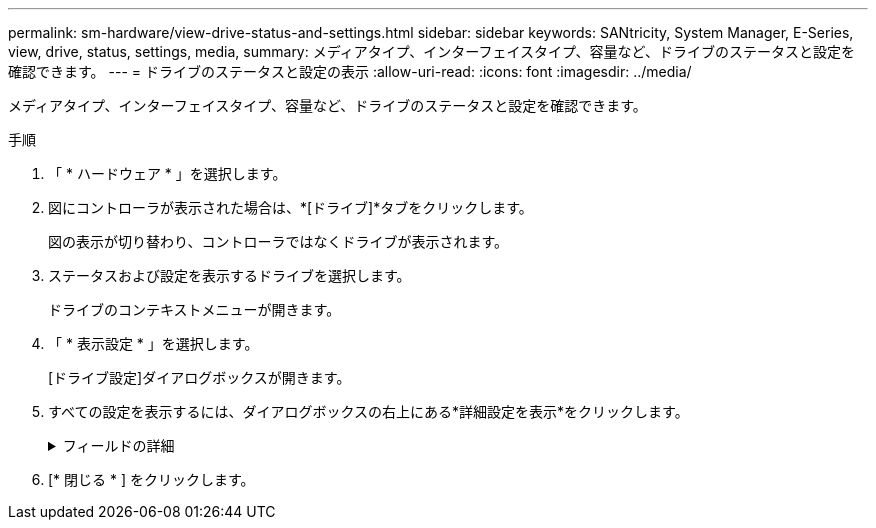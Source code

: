 ---
permalink: sm-hardware/view-drive-status-and-settings.html 
sidebar: sidebar 
keywords: SANtricity, System Manager, E-Series, view, drive, status, settings, media, 
summary: メディアタイプ、インターフェイスタイプ、容量など、ドライブのステータスと設定を確認できます。 
---
= ドライブのステータスと設定の表示
:allow-uri-read: 
:icons: font
:imagesdir: ../media/


[role="lead"]
メディアタイプ、インターフェイスタイプ、容量など、ドライブのステータスと設定を確認できます。

.手順
. 「 * ハードウェア * 」を選択します。
. 図にコントローラが表示された場合は、*[ドライブ]*タブをクリックします。
+
図の表示が切り替わり、コントローラではなくドライブが表示されます。

. ステータスおよび設定を表示するドライブを選択します。
+
ドライブのコンテキストメニューが開きます。

. 「 * 表示設定 * 」を選択します。
+
[ドライブ設定]ダイアログボックスが開きます。

. すべての設定を表示するには、ダイアログボックスの右上にある*詳細設定を表示*をクリックします。
+
.フィールドの詳細
[%collapsible]
====
[cols="25h,~"]
|===
| 設定 | 製品説明 


 a| 
ステータス
 a| 
「最適」、「オフライン」、「重大でない障害」、および「失敗」が表示されます。最適ステータスは、目的の動作状態を示します。



 a| 
モード
 a| 
割り当て済み、未割り当て、ホットスペアスタンバイ、または使用中のホットスペアが表示されます。



 a| 
場所
 a| 
ドライブが配置されているシェルフとベイの番号が表示されます。



 a| 
割り当て先/保護対象/保護対象
 a| 
ドライブがプール、ボリューム グループ、またはSSDキャッシュに割り当てられている場合は「割り当て先」と表示されます。値は、プール名、ボリューム グループ名、SSDキャッシュ名のいずれかです。ドライブが「スタンバイ」モードのホット スペアに割り当てられている場合は「保護対象」と表示されます。そのホット スペアが1つ以上のボリューム グループを保護できる場合は、ボリューム グループ名が表示されます。ボリュームグループを保護できない場合は、0個のボリュームグループが表示されます。

ドライブが「使用中」モードのホット スペアに割り当てられている場合は「保護」と表示されます。値は、影響を受けるボリューム グループの名前です。

ドライブが未割り当ての場合、このフィールドは表示されません。



 a| 
メディアタイプ
 a| 
ドライブが使用する記録メディアのタイプが表示されます。ハードディスクドライブ（HDD）またはソリッドステートディスク（SSD）のいずれかです。



 a| 
使用済み寿命の割合（SSDドライブが存在する場合にのみ表示）
 a| 
これまでにドライブに書き込まれたデータ量を理論上の合計書き込み制限値で割った値。



 a| 
インターフェイスタイプ
 a| 
ドライブが使用するインターフェイスのタイプ（SASなど）が表示されます。



 a| 
ドライブパスの冗長性
 a| 
ドライブとコントローラ間の接続が冗長であるかどうか（「はい」または「いいえ」）が表示されます。



 a| 
容量（GiB）
 a| 
ドライブの使用可能容量（設定済みの合計容量）が表示されます。



 a| 
速度（RPM）
 a| 
速度がRPM単位で表示されます（SSDの場合は表示されません）。



 a| 
現在のデータ速度
 a| 
ドライブとストレージアレイの間のデータ転送速度が表示されます。



 a| 
論理セクターサイズ（バイト）
 a| 
ドライブが使用する論理セクターサイズが表示されます。



 a| 
物理セクターサイズ（バイト）
 a| 
ドライブで使用される物理セクターサイズが表示されます。通常、ハードディスクドライブの物理セクターサイズは4096バイトです。



 a| 
ドライブファームウェアバージョン
 a| 
ドライブファームウェアのリビジョンレベルが表示されます。



 a| 
World-Wide Identifier
 a| 
ドライブの一意の16進数の識別子が表示されます。



 a| 
製品ID
 a| 
製造元によって割り当てられた製品IDが表示されます。



 a| 
シリアル番号
 a| 
ドライブのシリアル番号が表示されます。



 a| 
メーカー
 a| 
ドライブのベンダーが表示されます。



 a| 
製造日
 a| 
ドライブが作成された日付が表示されます。


NOTE: NVMeドライブでは使用できません。



 a| 
セキュリティ対応
 a| 
セキュリティ対応ドライブであるかどうか（「はい」または「いいえ」）が表示されます。セキュリティ対応ドライブには、Full Disk Encryption（FDE）ドライブと連邦情報処理標準（FIPS）ドライブ（レベル140-2または140-3）があります。これらのドライブでは、書き込み時にデータが暗号化され、読み取り時に復号化されます。ドライブセキュリティ機能を使用したセキュリティの強化に使用できるため、これらのドライブはsecured_capable_とみなされます。これらのドライブを使用するボリュームグループやプールでドライブセキュリティ機能を有効にすると、ドライブはsecure-_enabled_になります。



 a| 
セキュリティ有効
 a| 
セキュリティ有効ドライブであるかどうか（「はい」または「いいえ」）が表示されます。セキュリティ有効ドライブは、ドライブセキュリティ機能で使用されます。ドライブセキュリティ機能を有効にし、かつsecure-_enabled_drivesにあるプールまたはボリュームグループにドライブセキュリティを適用すると、ドライブはsecure-_enabled_になります。読み取り/書き込みアクセスは、正しいセキュリティキーが設定されたコントローラからのみ実行できます。この追加のセキュリティ機能により、ストレージアレイから物理的に取り外されたドライブ上のデータへの不正アクセスを防止できます。



 a| 
読み取り/書き込みアクセス
 a| 
ドライブが読み取り/書き込みアクセス可能かどうか（「はい」または「いいえ」）が表示されます。



 a| 
ドライブセキュリティキー識別子
 a| 
セキュリティ有効ドライブのセキュリティキーが表示されます。ドライブセキュリティは、 Full Disk Encryption （ FDE ）ドライブまたは連邦情報処理標準（ FIPS ）ドライブを使用してセキュリティを強化するストレージアレイの機能です。これらのドライブをドライブセキュリティ機能と組み合わせて使用すると、データにアクセスするためのセキュリティキーが必要になります。ドライブをアレイから物理的に取り外した場合、別のアレイに取り付けるまでドライブは動作しません。別のアレイに取り付けると、正しいセキュリティキーを指定するまでセキュリティロック状態になります。



 a| 
Data Assurance（DA）対応
 a| 
Data Assurance（DA）機能が有効かどうか（「はい」または「いいえ」）が表示されます。Data Assurance（DA）は、データがコントローラ経由でドライブに転送される際に発生する可能性があるエラーをチェックして修正する機能です。Data Assuranceは、Fibre ChannelなどのDA対応I/Oインターフェイスを使用するホストで、プールまたはボリュームグループのレベルで有効にすることができます。



 a| 
DULBE対応
 a| 
Deallocated or Unwritten Logical Block Error（DULBE）のオプションが有効かどうか（「はい」または「いいえ」）を示します。DULBEはNVMeドライブのオプションです。このオプションを使用すると、EF300またはEF600ストレージアレイでリソースプロビジョニングボリュームをサポートできます。

|===
====
. [* 閉じる * ] をクリックします。

